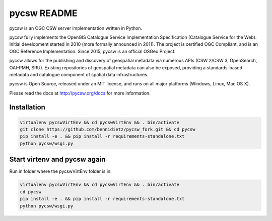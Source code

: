 pycsw README
============

.. image:: https://travis-ci.org/geopython/pycsw.svg?branch=master
    :target: https://travis-ci.org/geopython/pycsw

pycsw is an OGC CSW server implementation written in Python.

pycsw fully implements the OpenGIS Catalogue Service Implementation 
Specification (Catalogue Service for the Web). Initial development started in 
2010 (more formally announced in 2011). The project is certified OGC 
Compliant, and is an OGC Reference Implementation.  Since 2015, pycsw is an 
official OSGeo Project.

pycsw allows for the publishing and discovery of geospatial metadata via 
numerous APIs (CSW 2/CSW 3, OpenSearch, OAI-PMH, SRU). Existing repositories 
of geospatial metadata can also be exposed, providing a standards-based 
metadata and catalogue component of spatial data infrastructures.

pycsw is Open Source, released under an MIT license, and runs on all major 
platforms (Windows, Linux, Mac OS X).

Please read the docs at http://pycsw.org/docs for more information.


Installation
_________________

.. code:: python 

  virtualenv pycswVirtEnv && cd pycswVirtEnv && . bin/activate
  git clone https://github.com/bennidietz/pycsw_fork.git && cd pycsw
  pip install -e . && pip install -r requirements-standalone.txt
  python pycsw/wsgi.py

    
    
Start virtenv and pycsw again
___________________

Run in folder where the pycswVirtEnv folder is in:

.. code:: python

 virtualenv pycswVirtEnv && cd pycswVirtEnv && . bin/activate
 cd pycsw
 pip install -e . && pip install -r requirements-standalone.txt  
 python pycsw/wsgi.py


